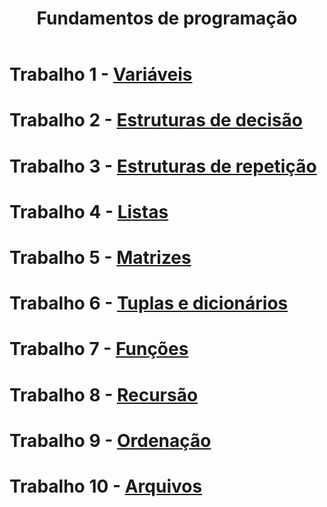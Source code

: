 #+title: Fundamentos de programação

* Trabalho 1 - [[./trabalho1.org][Variáveis]]
* Trabalho 2 - [[./trabalho2.org][Estruturas de decisão]]
* Trabalho 3 - [[./trabalho3.org][Estruturas de repetição]]
* Trabalho 4 - [[./trabalho4.org][Listas]]
* Trabalho 5 - [[./trabalho5.org][Matrizes]]
* Trabalho 6 - [[./trabalho6.org][Tuplas e dicionários]]
* Trabalho 7 - [[./trabalho7.org][Funções]]
* Trabalho 8 - [[./trabalho8.org][Recursão]]
* Trabalho 9 - [[./trabalho9.org][Ordenação]]
* Trabalho 10 - [[./trabalho10.org][Arquivos]]
